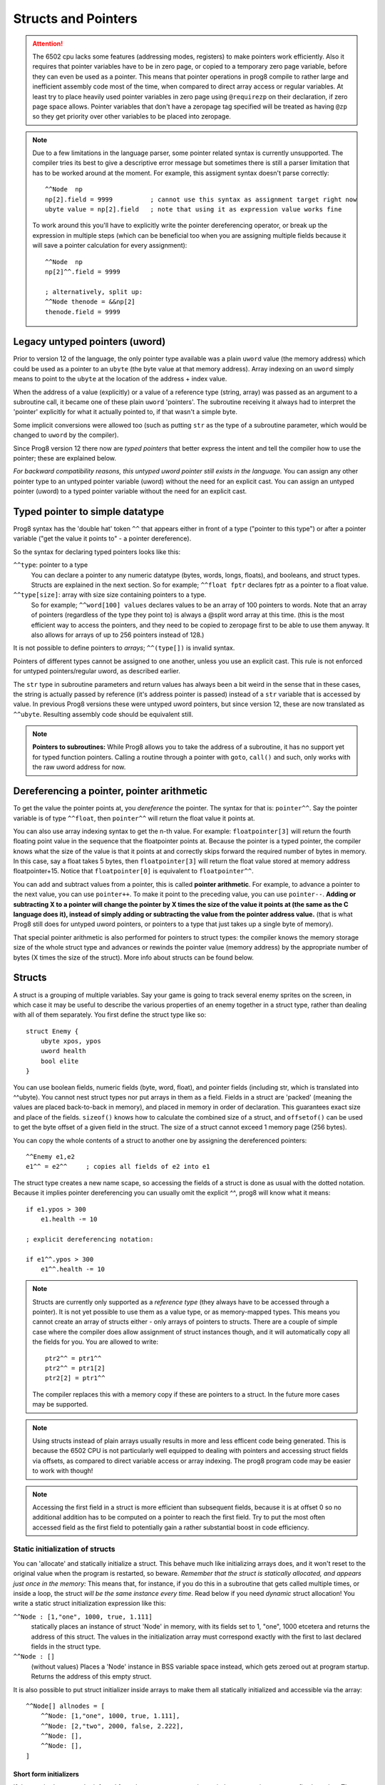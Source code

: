 .. _pointers:

********************
Structs and Pointers
********************

.. attention::
    The 6502 cpu lacks some features (addressing modes, registers) to make pointers work efficiently.
    Also it requires that pointer variables have to be in zero page, or copied to a temporary zero page variable,
    before they can even be used as a pointer. This means that pointer operations in prog8 compile
    to rather large and inefficient assembly code most of the time, when compared to direct array access or regular variables.
    At least try to place heavily used pointer variables in zero page using ``@requirezp`` on their declaration,
    if zero page space allows.
    Pointer variables that don't have a zeropage tag specified will be treated as having ``@zp`` so they get
    priority over other variables to be placed into zeropage.

.. note::
    Due to a few limitations in the language parser, some pointer related syntax is currently unsupported.
    The compiler tries its best to give a descriptive error message but sometimes there is still a
    parser limitation that has to be worked around at the moment. For example, this assigment syntax doesn't parse correctly::

        ^^Node  np
        np[2].field = 9999          ; cannot use this syntax as assignment target right now
        ubyte value = np[2].field   ; note that using it as expression value works fine

    To work around this you'll have to explicitly write the pointer dereferencing operator,
    or break up the expression in multiple steps (which can be beneficial too when you are assigning multiple fields
    because it will save a pointer calculation for every assignment)::

        ^^Node  np
        np[2]^^.field = 9999

        ; alternatively, split up:
        ^^Node thenode = &&np[2]
        thenode.field = 9999


Legacy untyped pointers (uword)
-------------------------------

Prior to version 12 of the language, the only pointer type available was a plain ``uword`` value (the memory address)
which could be used as a pointer to an ``ubyte`` (the byte value at that memory address).
Array indexing on an ``uword`` simply means to point to the ``ubyte`` at the location of the address + index value.

When the address of a value (explicitly) or a value of a reference type (string, array) was passed as an argument to a subroutine call,
it became one of these plain ``uword`` 'pointers'. The subroutine receiving it always had to interpret the 'pointer'
explicitly for what it actually pointed to, if that wasn't a simple byte.

Some implicit conversions were allowed too (such as putting ``str`` as the type of a subroutine parameter,
which would be changed to ``uword`` by the compiler).

Since Prog8 version 12 there now are *typed pointers* that better express the intent and tell the compiler how to use the pointer;
these are explained below.

*For backward compatibility reasons, this untyped uword pointer still exists in the language.*
You can assign any other pointer type to an untyped pointer variable (uword) without the need for an explicit cast.
You can assign an untyped pointer (uword) to a typed pointer variable without the need for an explicit cast.



Typed pointer to simple datatype
--------------------------------

Prog8 syntax has the 'double hat' token ``^^`` that appears either in front of a type ("pointer to this type") or
after a pointer variable ("get the value it points to" - a pointer dereference).

So the syntax for declaring typed pointers looks like this:

``^^type``: pointer to a type
    You can declare a pointer to any numeric datatype (bytes, words, longs, floats), and booleans, and struct types.
    Structs are explained in the next section.
    So for example; ``^^float fptr`` declares fptr as a pointer to a float value.

``^^type[size]``: array with size size containing pointers to a type.
    So for example; ``^^word[100] values`` declares values to be an array of 100 pointers to words.
    Note that an array of pointers (regardless of the type they point to) is always a @split word array at this time.
    (this is the most efficient way to access the pointers, and they need to be copied to zeropage first to
    be able to use them anyway. It also allows for arrays of up to 256 pointers instead of 128.)

It is not possible to define pointers to *arrays*; ``^^(type[])`` is invalid syntax.

Pointers of different types cannot be assigned to one another, unless you use an explicit cast.
This rule is not enforced for untyped pointers/regular uword, as described earlier.

The ``str`` type in subroutine parameters and return values has always been a bit weird in the sense that in these cases,
the string is actually passed by reference (it's address pointer is passed) instead of a ``str`` variable that is accessed by value.
In previous Prog8 versions these were untyped uword pointers, but since version 12, these are now translated as ``^^ubyte``.
Resulting assembly code should be equivalent still.

.. note::
    **Pointers to subroutines:**
    While Prog8 allows you to take the address of a subroutine, it has no support yet for typed function pointers.
    Calling a routine through a pointer with ``goto``, ``call()`` and such, only works with the raw uword address for now.


Dereferencing a pointer, pointer arithmetic
-------------------------------------------

To get the value the pointer points at, you *dereference* the pointer. The syntax for that is: ``pointer^^``.
Say the pointer variable is of type ``^^float``, then ``pointer^^`` will return the float value it points at.

You can also use array indexing syntax to get the n-th value. For example: ``floatpointer[3]`` will return the
fourth floating point value in the sequence that the floatpointer points at. Because the pointer is a typed pointer,
the compiler knows what the size of the value is that it points at and correctly skips forward the required number of bytes in memory.
In this case, say a float takes 5 bytes, then ``floatpointer[3]`` will return the float value stored at memory address floatpointer+15.
Notice that ``floatpointer[0]`` is equivalent to ``floatpointer^^``.

You can add and subtract values from a pointer, this is called **pointer arithmetic**.
For example, to advance a pointer to the next value, you can use ``pointer++``.
To make it point to the preceding value, you can use ``pointer--``.
**Adding or subtracting X to a pointer will change the pointer by X times the size of the value it points at (the same as the C language does it),
instead of simply adding or subtracting the value from the pointer address value.**
(that is what Prog8 still does for untyped uword pointers, or pointers to a type that just takes up a single byte of memory).

That special pointer arithmetic is also performed for pointers to struct types:
the compiler knows the memory storage size of the whole struct type and advances or rewinds
the pointer value (memory address) by the appropriate number of bytes (X times the size of the struct). More info about structs can be found below.


Structs
-------

A struct is a grouping of multiple variables. Say your game is going to track several enemy sprites on the screen,
in which case it may be useful to describe the various properties of an enemy together in a struct type, rather than
dealing with all of them separately.  You first define the struct type like so::

    struct Enemy {
        ubyte xpos, ypos
        uword health
        bool elite
    }

You can use boolean fields, numeric fields (byte, word, float), and pointer fields (including str, which is translated into ^^ubyte).
You cannot nest struct types nor put arrays in them as a field.
Fields in a struct are 'packed' (meaning the values are placed back-to-back in memory), and placed in memory in order of declaration. This guarantees exact size and place of the fields.
``sizeof()`` knows how to calculate the combined size of a struct, and ``offsetof()`` can be used to get the byte offset of a given field in the struct.
The size of a struct cannot exceed 1 memory page (256 bytes).

You can copy the whole contents of a struct to another one by assigning the dereferenced pointers::

    ^^Enemy e1,e2
    e1^^ = e2^^     ; copies all fields of e2 into e1


The struct type creates a new name scape, so accessing the fields of a struct is done as usual with the dotted notation.
Because it implies pointer dereferencing you can usually omit the explicit `^^`, prog8 will know what it means::

    if e1.ypos > 300
        e1.health -= 10

    ; explicit dereferencing notation:

    if e1^^.ypos > 300
        e1^^.health -= 10


.. note::
    Structs are currently only supported as a *reference type* (they always have to be accessed through a pointer).
    It is not yet possible to use them as a value type, or as memory-mapped types.
    This means you cannot create an array of structs either - only arrays of pointers to structs.
    There are a couple of simple case where the compiler does allow assignment of struct instances though, and it will
    automatically copy all the fields for you. You are allowed to write::

        ptr2^^ = ptr1^^
        ptr2^^ = ptr1[2]
        ptr2[2] = ptr1^^

    The compiler replaces this with a memory copy if these are pointers to a struct.
    In the future more cases may be supported.

.. note::
    Using structs instead of plain arrays usually results in more and less efficent code being generated.
    This is because the 6502 CPU is not particularly well equipped to dealing with pointers and accessing struct fields via offsets,
    as compared to direct variable access or array indexing. The prog8 program code may be easier to work with though!

.. note::
    Accessing the first field in a struct is more efficient than subsequent fields, because it
    is at offset 0 so no additional addition has to be computed on a pointer to reach the first field.
    Try to put the most often accessed field as the first field to potentially gain a rather substantial boost in code efficiency.


Static initialization of structs
================================

You can 'allocate' and statically initialize a struct. This behave much like initializing arrays does,
and it won't reset to the original value when the program is restarted, so beware.
*Remember that the struct is statically allocated, and appears just once in the memory:*
This means that, for instance, if you do this in a subroutine that gets
called multiple times, or inside a loop, the struct *will be the same instance every time*.
Read below if you need *dynamic* struct allocation!
You write a static struct initialization expression like this:

``^^Node : [1,"one", 1000, true, 1.111]``
    statically places an instance of struct 'Node' in memory, with its fields set to 1, "one", 1000 etcetera and returns the address of this struct.
    The values in the initialization array must correspond exactly with the first to last declared fields in the struct type.
``^^Node : []``
    (without values) Places a 'Node' instance in BSS variable space instead, which gets zeroed out at program startup.
    Returns the address of this empty struct.

It is also possible to put struct initializer inside arrays to make them all statically initialized and accessible via the array::

    ^^Node[] allnodes = [
        ^^Node: [1,"one", 1000, true, 1.111],
        ^^Node: [2,"two", 2000, false, 2.222],
        ^^Node: [],
        ^^Node: [],
    ]

Short form initializers
^^^^^^^^^^^^^^^^^^^^^^^

If the required type can be inferred from the context you can also omit the struct pointer type prefix altogether.
The initializer value then is syntactically the same as an array, but Prog8 internally turns it back into a proper
struct initializer value based on the the type of the array element or pointer variable it is assigned to.
So you can write the above in short form as::

    ^^Node nodepointer = [1,2,3,4]

    ^^Node[] allnodes = [
        [1,"one", 1000, true, 1.111],
        [2,"two", 2000, false, 2.222],
        [],
        []
    ]



Dynamic allocation of structs
=============================

There is no real 'dynamic' memory allocation in Prog8. Everything is statically allocated. This doesn't change with struct types.
However, it is possible to write a dynamic memory handling library yourself (it has to track memory blocks manually).
If you ask such a library to give you a pointer to a piece of memory with size ``sizeof(Enemy)`` you can use that as
a dynamic pointer to an Enemy struct.

An example of how a super simple dynamic allocator could look like::

    ^^Node newnode = allocator.alloc(sizeof(Node))
    ...

    allocator {
        ; extremely trivial arena allocator
        uword buffer = memory("arena", 2000, 0)
        uword next = buffer

        sub alloc(ubyte size) -> uword {
            defer next += size
            return next
        }

        sub freeall() {
            ; cannot free individual allocations only the whole arena at once
            next = buffer
        }
    }


Address-Of: untyped vs typed
----------------------------

``&`` still returns an untyped (uword) pointer, as it did in older Prog8 versions. This is for backward compatibility reasons so existing programs don't break.
The new *double ampersand* operator ``&&`` returns a *typed* pointer to the value. The semantics are slightly different from the old untyped address-of operator, because adding or subtracting
a number from a typed pointer uses *pointer arithmetic* that takes the size of the value that it points to into account.
